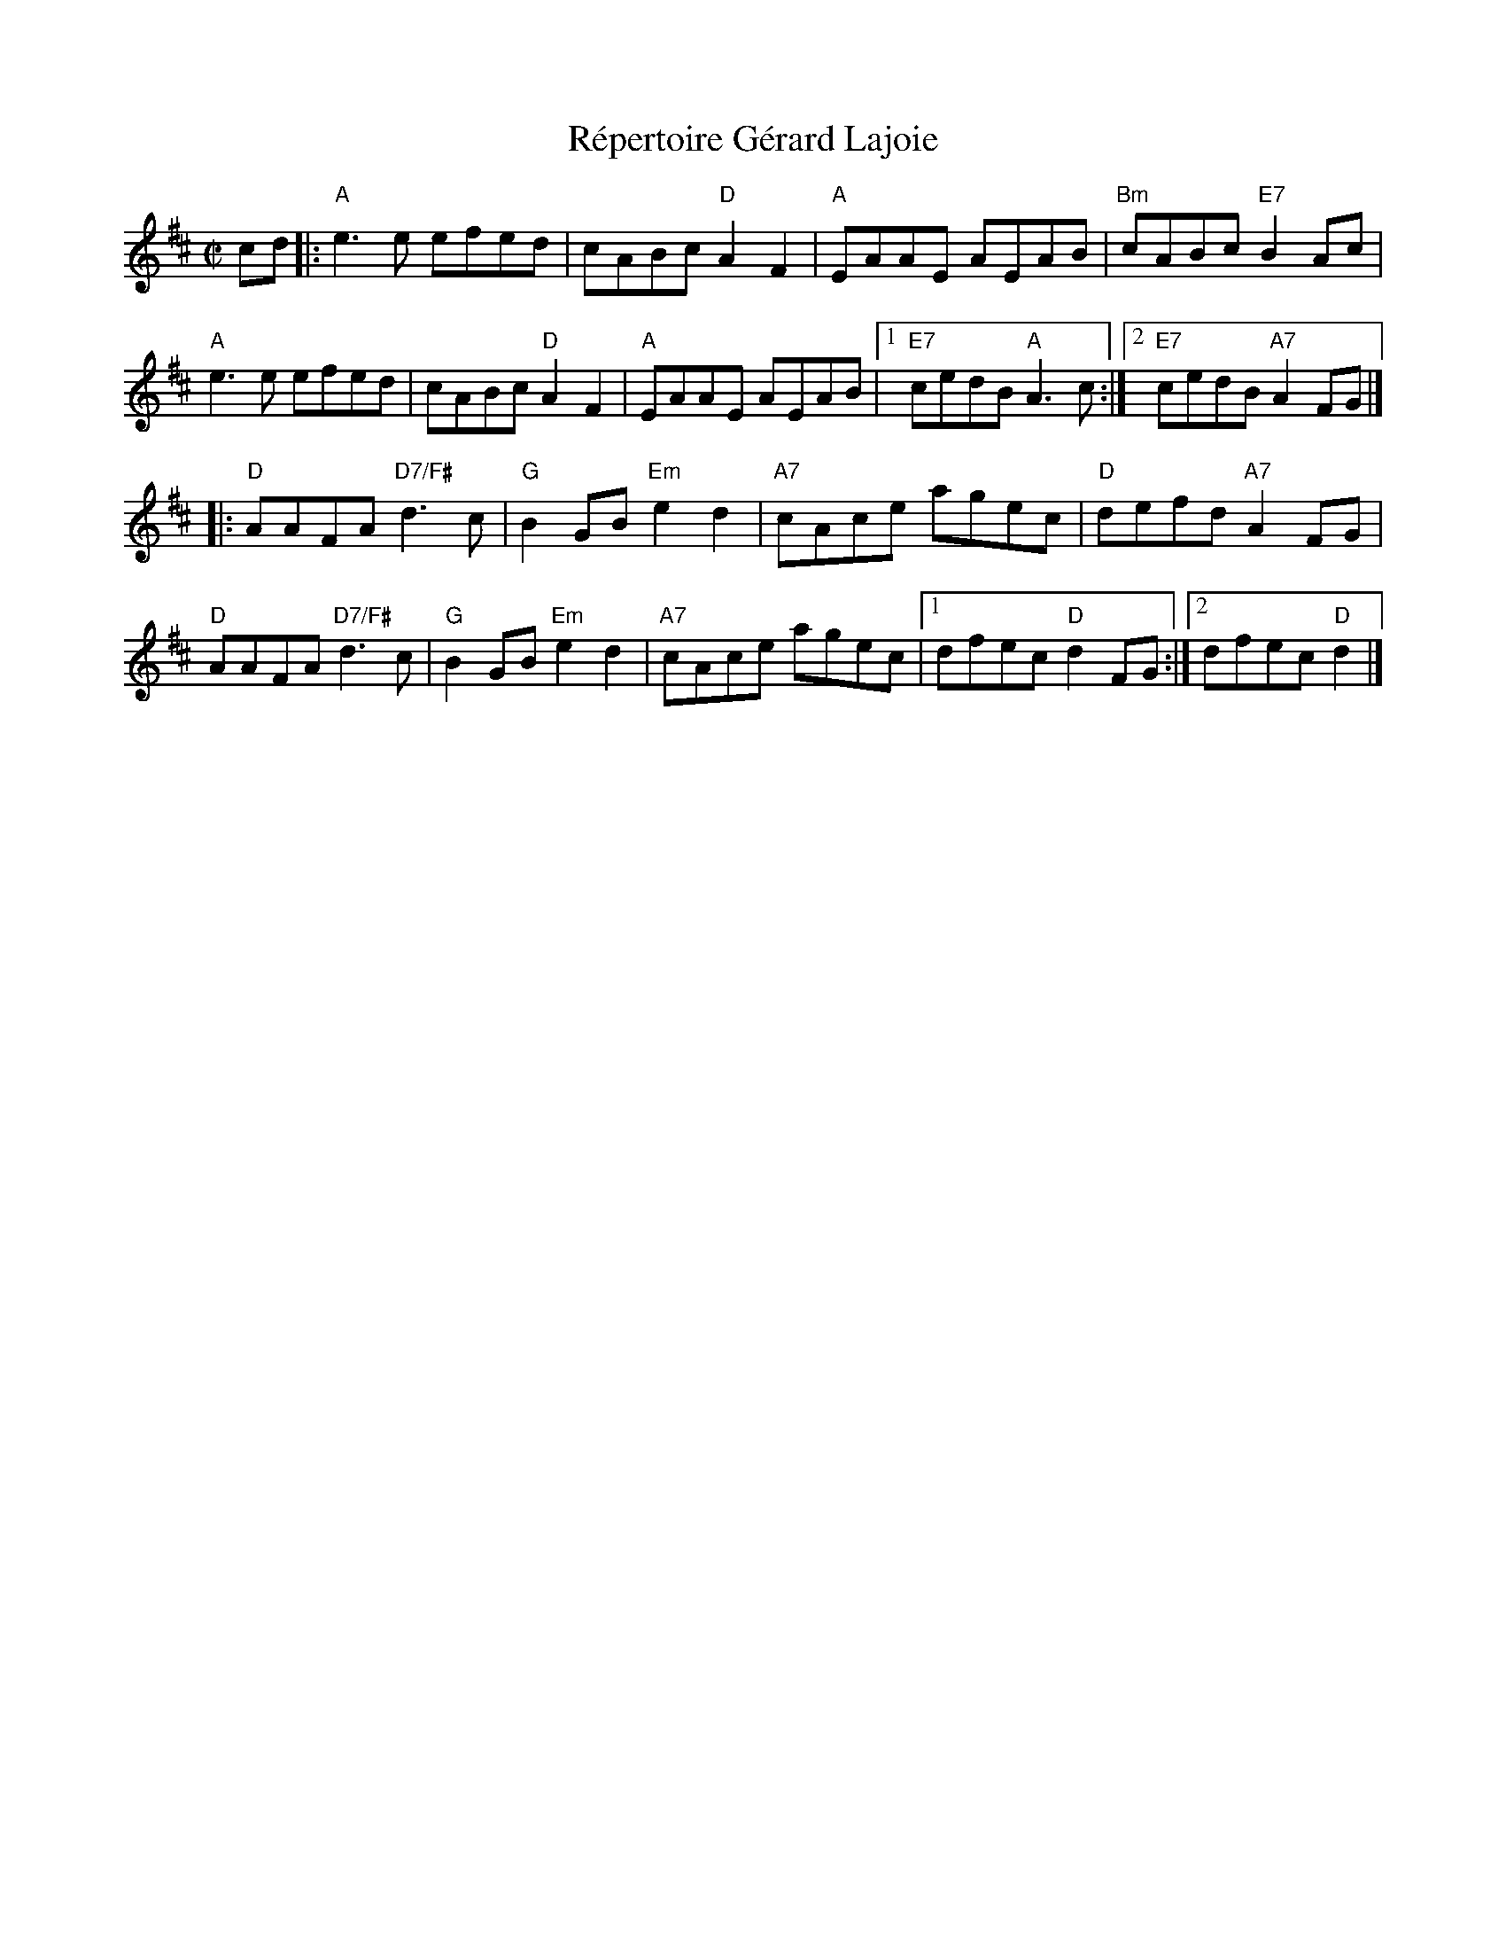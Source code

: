 X: 1
T: R\'epertoire G\'erard Lajoie
R: reel
M: C|
L: 1/8
K: Bm
cd |:\
"A"e3e efed | cABc "D"A2 F2 | "A"EAAE AEAB | "Bm"cABc "E7"B2Ac |
"A"e3e efed | cABc "D"A2 F2 | "A"EAAE AEAB |1 "E7"cedB "A"A3c :|[2 "E7"cedB "A7"A2FG |]
|:\
"D"AAFA "D7/F#"d3c | "G"B2GB "Em"e2d2 | "A7"cAce agec | "D"defd "A7"A2FG |
"D"AAFA "D7/F#"d3c | "G"B2GB "Em"e2d2 | "A7"cAce agec |1 dfec "D"d2FG :|[2 dfec "D"d2 |]
